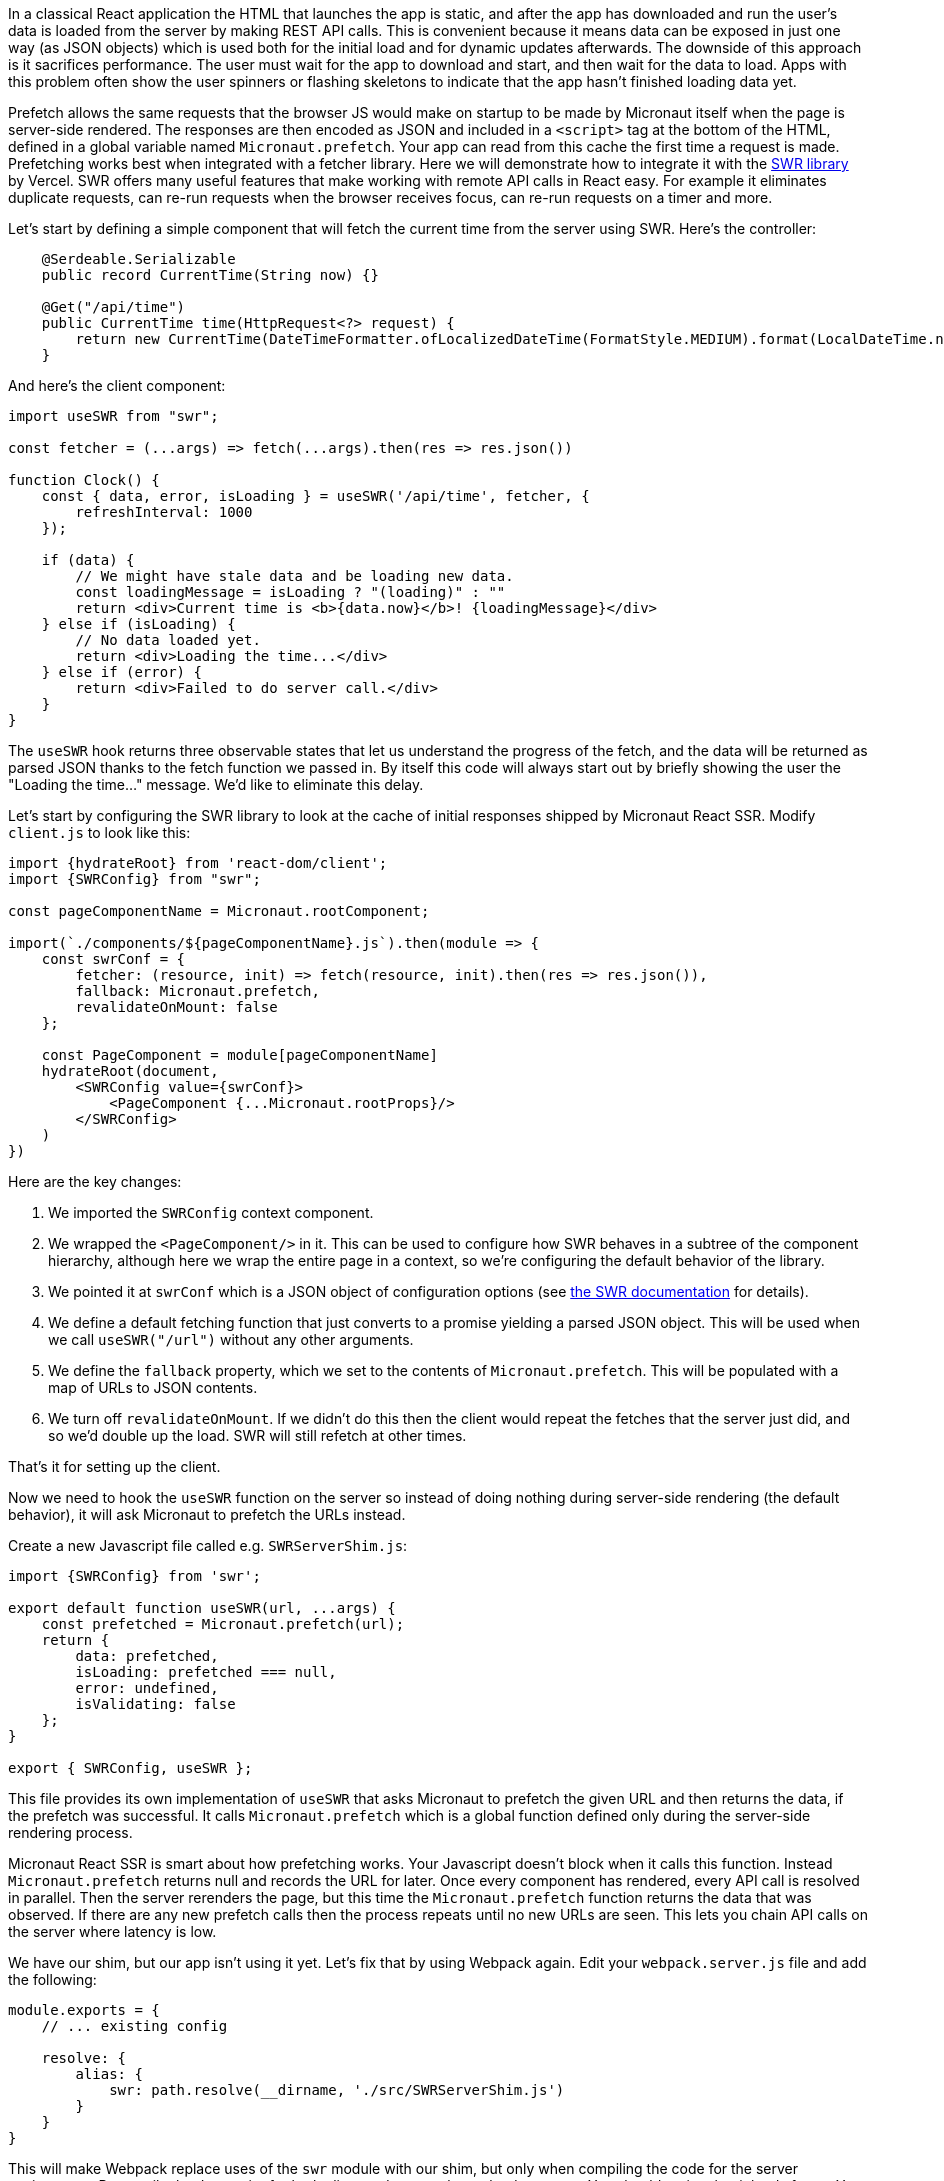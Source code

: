 In a classical React application the HTML that launches the app is static, and after the app has downloaded and run the user's data is loaded from the server by making REST API calls. This is convenient because it means data can be exposed in just one way (as JSON objects) which is used both for the initial load and for dynamic updates afterwards. The downside of this approach is it sacrifices performance. The user must wait for the app to download and start, and then wait for the data to load. Apps with this problem often show the user spinners or flashing skeletons to indicate that the app hasn't finished loading data yet.

Prefetch allows the same requests that the browser JS would make on startup to be made by Micronaut itself when the page is server-side rendered. The responses are then encoded as JSON and included in a `<script>` tag at the bottom of the HTML, defined in a global variable named `Micronaut.prefetch`. Your app can read from this cache the first time a request is made. Prefetching works best when integrated with a fetcher library. Here we will demonstrate how to integrate it with the http://swr.vercel.app[SWR library] by Vercel. SWR offers many useful features that make working with remote API calls in React easy. For example it eliminates duplicate requests, can re-run requests when the browser receives focus, can re-run requests on a timer and more.

Let's start by defining a simple component that will fetch the current time from the server using SWR. Here's the controller:

[source,java]
----
    @Serdeable.Serializable
    public record CurrentTime(String now) {}

    @Get("/api/time")
    public CurrentTime time(HttpRequest<?> request) {
        return new CurrentTime(DateTimeFormatter.ofLocalizedDateTime(FormatStyle.MEDIUM).format(LocalDateTime.now()));
    }
----

And here's the client component:

[source,javascript]
----
import useSWR from "swr";

const fetcher = (...args) => fetch(...args).then(res => res.json())

function Clock() {
    const { data, error, isLoading } = useSWR('/api/time', fetcher, {
        refreshInterval: 1000
    });

    if (data) {
        // We might have stale data and be loading new data.
        const loadingMessage = isLoading ? "(loading)" : ""
        return <div>Current time is <b>{data.now}</b>! {loadingMessage}</div>
    } else if (isLoading) {
        // No data loaded yet.
        return <div>Loading the time...</div>
    } else if (error) {
        return <div>Failed to do server call.</div>
    }
}
----

The `useSWR` hook returns three observable states that let us understand the progress of the fetch, and the data will be returned as parsed JSON thanks to the fetch function we passed in. By itself this code will always start out by briefly showing the user the "Loading the time..." message. We'd like to eliminate this delay.

Let's start by configuring the SWR library to look at the cache of initial responses shipped by Micronaut React SSR. Modify `client.js` to look like this:

[source,javascript]
----
import {hydrateRoot} from 'react-dom/client';
import {SWRConfig} from "swr";

const pageComponentName = Micronaut.rootComponent;

import(`./components/${pageComponentName}.js`).then(module => {
    const swrConf = {
        fetcher: (resource, init) => fetch(resource, init).then(res => res.json()),
        fallback: Micronaut.prefetch,
        revalidateOnMount: false
    };

    const PageComponent = module[pageComponentName]
    hydrateRoot(document,
        <SWRConfig value={swrConf}>
            <PageComponent {...Micronaut.rootProps}/>
        </SWRConfig>
    )
})
----

Here are the key changes:

1. We imported the `SWRConfig` context component.
2. We wrapped the `<PageComponent/>` in it. This can be used to configure how SWR behaves in a subtree of the component hierarchy, although here we wrap the entire page in a context, so we're configuring the default behavior of the library.
3. We pointed it at `swrConf` which is a JSON object of configuration options (see https://swr.vercel.app/docs/global-configuration[the SWR documentation] for details).
4. We define a default fetching function that just converts to a promise yielding a parsed JSON object. This will be used when we call `useSWR("/url")` without any other arguments.
5. We define the `fallback` property, which we set to the contents of `Micronaut.prefetch`. This will be populated with a map of URLs to JSON contents.
6. We turn off `revalidateOnMount`. If we didn't do this then the client would repeat the fetches that the server just did, and so we'd double up the load. SWR will still refetch at other times.

That's it for setting up the client.

Now we need to hook the `useSWR` function on the server so instead of doing nothing during server-side rendering (the default behavior), it will ask Micronaut to prefetch the URLs instead.

Create a new Javascript file called e.g. `SWRServerShim.js`:

[source,javascript]
----
import {SWRConfig} from 'swr';

export default function useSWR(url, ...args) {
    const prefetched = Micronaut.prefetch(url);
    return {
        data: prefetched,
        isLoading: prefetched === null,
        error: undefined,
        isValidating: false
    };
}

export { SWRConfig, useSWR };
----

This file provides its own implementation of `useSWR` that asks Micronaut to prefetch the given URL and then returns the data, if the prefetch was successful. It calls `Micronaut.prefetch` which is a global function defined only during the server-side rendering process.

Micronaut React SSR is smart about how prefetching works. Your Javascript doesn't block when it calls this function. Instead `Micronaut.prefetch` returns null and records the URL for later. Once every component has rendered, every API call is resolved in parallel. Then the server rerenders the page, but this time the `Micronaut.prefetch` function returns the data that was observed. If there are any new prefetch calls then the process repeats until no new URLs are seen. This lets you chain API calls on the server where latency is low.

We have our shim, but our app isn't using it yet. Let's fix that by using Webpack again. Edit your `webpack.server.js` file and add the following:

[source,javascript]
----
module.exports = {
    // ... existing config

    resolve: {
        alias: {
            swr: path.resolve(__dirname, './src/SWRServerShim.js')
        }
    }
}
----

This will make Webpack replace uses of the `swr` module with our shim, but only when compiling the code for the server environment. Recompile the Javascript for both client and server, then reload your app. You should notice that it loads faster. You can add some artificial latency using `Thread.sleep` to make the difference more visible. Look at the source of your HTML and you'll see the prefetched API data inside a `<script>` tag at the bottom.
